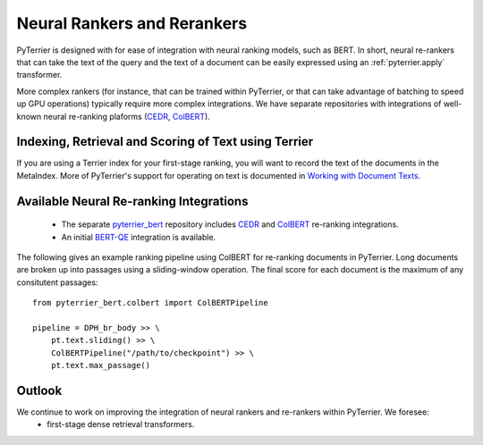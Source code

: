 .. _neural:

Neural Rankers and Rerankers
----------------------------

PyTerrier is designed with for ease of integration with neural ranking models, such as BERT.
In short, neural re-rankers that can take the text of the query and the text of a document
can be easily expressed using an :ref:`pyterrier.apply` transformer. 

More complex rankers (for instance, that can be trained within PyTerrier, or that can take
advantage of batching to speed up GPU operations) typically require more complex integrations.
We have separate repositories with integrations of well-known neural re-ranking plaforms 
(`CEDR <https://github.com/Georgetown-IR-Lab/cedr>`_, `ColBERT <https://github.com/stanford-futuredata/ColBERT>`_). 

Indexing, Retrieval and Scoring of Text using Terrier
=====================================================

If you are using a Terrier index for your first-stage ranking, you will want to record the text
of the documents in the MetaIndex. More of PyTerrier's support for operating on text is documented
in `Working with Document Texts <text.html>`_.

Available Neural Re-ranking Integrations
========================================

 - The separate `pyterrier_bert <https://github.com/cmacdonald/pyterrier_bert>`_ repository includes `CEDR <https://github.com/Georgetown-IR-Lab/cedr>`_ and `ColBERT <https://github.com/stanford-futuredata/ColBERT>`_ re-ranking integrations.
 - An initial `BERT-QE <https://github.com/cmacdonald/BERT-QE>`_ integration is available.

The following gives an example ranking pipeline using ColBERT for re-ranking documents in PyTerrier.
Long documents are broken up into passages using a sliding-window operation. The final score for each
document is the maximum of any consitutent passages::

    from pyterrier_bert.colbert import ColBERTPipeline

    pipeline = DPH_br_body >> \
        pt.text.sliding() >> \
        ColBERTPipeline("/path/to/checkpoint") >> \
        pt.text.max_passage()

Outlook
=======

We continue to work on improving the integration of neural rankers and re-rankers within PyTerrier. We foresee:
 - first-stage dense retrieval transformers. 